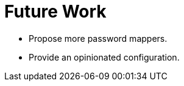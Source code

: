 ifdef::context[:parent-context: {context}]
[id="future-work_{context}"]
= Future Work
:context: future-work

* Propose more password mappers.
* Provide an opinionated configuration.


ifdef::parent-context[:context: {parent-context}]
ifndef::parent-context[:!context:]